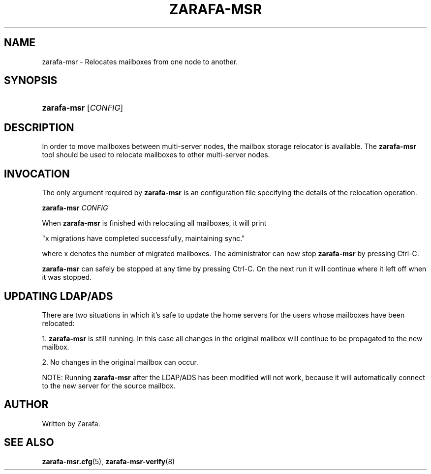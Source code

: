 '\" t
.\"     Title: zarafa-msr
.\"    Author: [see the "Author" section]
.\" Generator: DocBook XSL Stylesheets v1.76.1 <http://docbook.sf.net/>
.\"      Date: April 2014
.\"    Manual: Zarafa user reference
.\"    Source: Zarafa 7.2
.\"  Language: English
.\"
.TH "ZARAFA\-MSR" "8" "April 2014" "Zarafa 7.2" "Zarafa user reference"
.\" -----------------------------------------------------------------
.\" * Define some portability stuff
.\" -----------------------------------------------------------------
.\" ~~~~~~~~~~~~~~~~~~~~~~~~~~~~~~~~~~~~~~~~~~~~~~~~~~~~~~~~~~~~~~~~~
.\" http://bugs.debian.org/507673
.\" http://lists.gnu.org/archive/html/groff/2009-02/msg00013.html
.\" ~~~~~~~~~~~~~~~~~~~~~~~~~~~~~~~~~~~~~~~~~~~~~~~~~~~~~~~~~~~~~~~~~
.ie \n(.g .ds Aq \(aq
.el       .ds Aq '
.\" -----------------------------------------------------------------
.\" * set default formatting
.\" -----------------------------------------------------------------
.\" disable hyphenation
.nh
.\" disable justification (adjust text to left margin only)
.ad l
.\" -----------------------------------------------------------------
.\" * MAIN CONTENT STARTS HERE *
.\" -----------------------------------------------------------------
.SH "NAME"
zarafa-msr \- Relocates mailboxes from one node to another\&.
.SH "SYNOPSIS"
.HP \w'\fBzarafa\-msr\fR\ 'u
\fBzarafa\-msr\fR [\fICONFIG\fR]
.SH "DESCRIPTION"
.PP
In order to move mailboxes between multi\-server nodes, the mailbox storage relocator is available\&. The
\fBzarafa\-msr \fR
tool should be used to relocate mailboxes to other multi\-server nodes\&.
.SH "INVOCATION"
.PP
The only argument required by
\fBzarafa\-msr\fR
is an configuration file specifying the details of the relocation operation\&.
.PP
\fBzarafa\-msr\fR
\fICONFIG\fR
.PP
When
\fBzarafa\-msr\fR
is finished with relocating all mailboxes, it will print
.PP
"x migrations have completed successfully, maintaining sync\&."
.PP
where x denotes the number of migrated mailboxes\&. The administrator can now stop
\fBzarafa\-msr\fR
by pressing Ctrl\-C\&.
.PP
\fBzarafa\-msr\fR
can safely be stopped at any time by pressing Ctrl\-C\&. On the next run it will continue where it left off when it was stopped\&.
.SH "UPDATING LDAP/ADS"
.PP
There are two situations in which it\(cqs safe to update the home servers for the users whose mailboxes have been relocated:
.PP
1\&.
\fBzarafa\-msr\fR
is still running\&. In this case all changes in the original mailbox will continue to be propagated to the new mailbox\&.
.PP
2\&. No changes in the original mailbox can occur\&.
.PP
NOTE: Running
\fBzarafa\-msr\fR
after the LDAP/ADS has been modified will not work, because it will automatically connect to the new server for the source mailbox\&.
.SH "AUTHOR"
.PP
Written by Zarafa\&.
.SH "SEE ALSO"
.PP

\fBzarafa-msr.cfg\fR(5),
\fBzarafa-msr-verify\fR(8)

